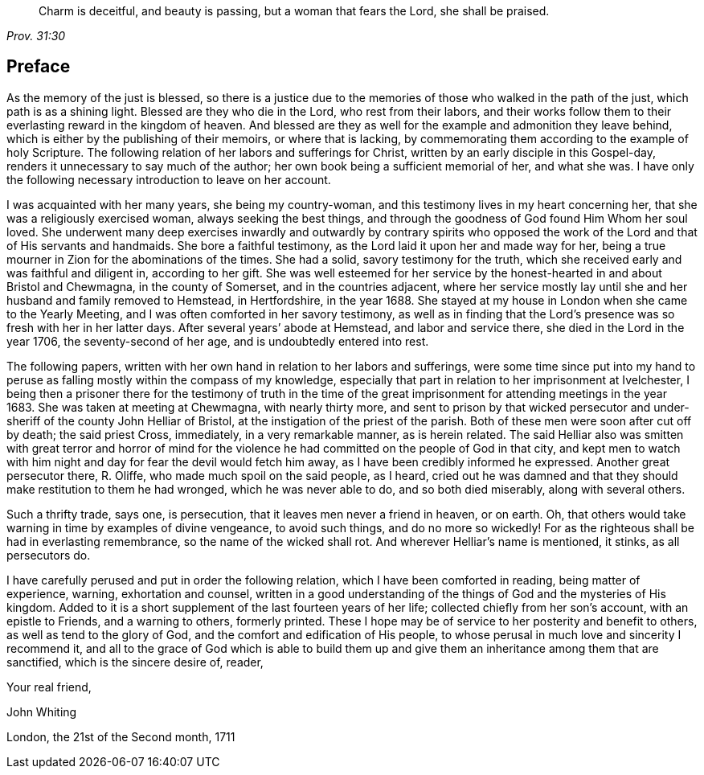 [quote.epigraph, , Prov. 31:30]
____
Charm is deceitful, and beauty is passing, but a woman that fears the Lord,
she shall be praised.
____

== Preface

As the memory of the just is blessed, so there is a justice due to the memories
of those who walked in the path of the just, which path is as a shining light.
Blessed are they who die in the Lord, who rest from their labors,
and their works follow them to their everlasting reward in the kingdom of heaven.
And blessed are they as well for the example and admonition they leave behind,
which is either by the publishing of their memoirs,
or where that is lacking,
by commemorating them according to the example of holy Scripture.
The following relation of her labors and sufferings for Christ,
written by an early disciple in this Gospel-day,
renders it unnecessary to say much of the author;
her own book being a sufficient memorial of her, and what she was.
I have only the following necessary introduction to leave on her account.

I was acquainted with her many years, she being my country-woman,
and this testimony lives in my heart concerning her,
that she was a religiously exercised woman, always seeking the best things,
and through the goodness of God found Him Whom her soul loved.
She underwent many deep exercises inwardly and outwardly by contrary spirits
who opposed the work of the Lord and that of His servants and handmaids.
She bore a faithful testimony, as the Lord laid it upon her and made way for her,
being a true mourner in Zion for the abominations of the times.
She had a solid, savory testimony for the truth, which she received early
and was faithful and diligent in, according to her gift.
She was well esteemed for her service by the honest-hearted in and about Bristol
and Chewmagna, in the county of Somerset, and in the countries adjacent,
where her service mostly lay until she and her husband and family removed to Hemstead,
in Hertfordshire, in the year 1688.
She stayed at my house in London when she came to the Yearly Meeting,
and I was often comforted in her savory testimony,
as well as in finding that the Lord`'s presence was so fresh with her in her latter days.
After several years`' abode at Hemstead, and labor and service there, she died in the Lord
in the year 1706, the seventy-second of her age, and is undoubtedly entered into rest.

The following papers, written with her own hand in relation to her labors and sufferings,
were some time since put into my hand to peruse
as falling mostly within the compass of my knowledge,
especially that part in relation to her imprisonment at Ivelchester,
I being then a prisoner there for the testimony of truth
in the time of the great imprisonment for attending meetings in the year 1683.
She was taken at meeting at Chewmagna, with nearly thirty more,
and sent to prison by that wicked persecutor and under-sheriff of the county
John Helliar of Bristol, at the instigation of the priest of the parish.
Both of these men were soon after cut off by death; the said priest Cross, immediately,
in a very remarkable manner, as is herein related.
The said Helliar also was smitten with great terror and horror of mind
for the violence he had committed on the people of God in that city,
and kept men to watch with him night and day for fear the devil would fetch him away,
as I have been credibly informed he expressed.
Another great persecutor there, R. Oliffe, who made much spoil on the said people,
as I heard, cried out he was damned
and that they should make restitution to them he had wronged,
which he was never able to do, and so both died miserably, along with several others.

Such a thrifty trade, says one, is persecution,
that it leaves men never a friend in heaven, or on earth.
Oh, that others would take warning in time by examples of divine vengeance,
to avoid such things, and do no more so wickedly!
For as the righteous shall be had in everlasting remembrance,
so the name of the wicked shall rot. And wherever Helliar`'s name is mentioned, it stinks,
as all persecutors do.

I have carefully perused and put in order the following relation,
which I have been comforted in reading, being matter of experience, warning,
exhortation and counsel, written in a good understanding of the things of God
and the mysteries of His kingdom.
Added to it is a short supplement of the last fourteen years of her life;
collected chiefly from her son`'s account, with an epistle to Friends,
and a warning to others, formerly printed.
These I hope may be of service to her posterity and benefit to others,
as well as tend to the glory of God, and the comfort and edification of His people,
to whose perusal in much love and sincerity I recommend it, and all to the grace of God
which is able to build them up
and give them an inheritance among them that are sanctified,
which is the sincere desire of, reader,

[.signed-section-closing]
Your real friend,

[.signed-section-signature]
John Whiting

[.signed-section-context-close]
London, the 21st of the Second month, 1711
